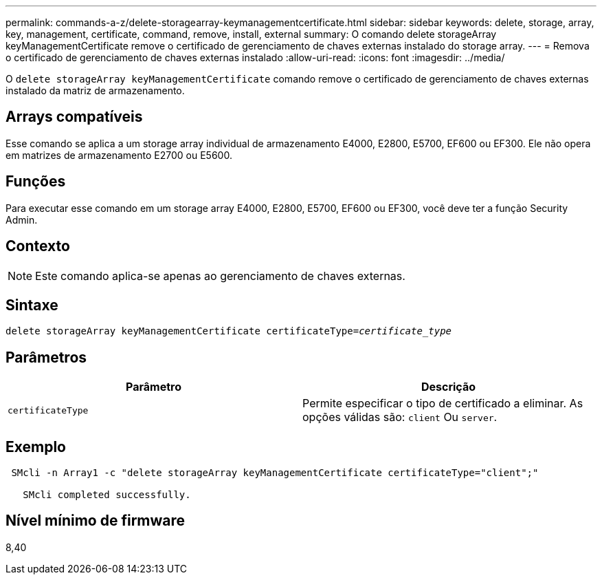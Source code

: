 ---
permalink: commands-a-z/delete-storagearray-keymanagementcertificate.html 
sidebar: sidebar 
keywords: delete, storage, array, key, management, certificate, command, remove, install, external 
summary: O comando delete storageArray keyManagementCertificate remove o certificado de gerenciamento de chaves externas instalado do storage array. 
---
= Remova o certificado de gerenciamento de chaves externas instalado
:allow-uri-read: 
:icons: font
:imagesdir: ../media/


[role="lead"]
O `delete storageArray keyManagementCertificate` comando remove o certificado de gerenciamento de chaves externas instalado da matriz de armazenamento.



== Arrays compatíveis

Esse comando se aplica a um storage array individual de armazenamento E4000, E2800, E5700, EF600 ou EF300. Ele não opera em matrizes de armazenamento E2700 ou E5600.



== Funções

Para executar esse comando em um storage array E4000, E2800, E5700, EF600 ou EF300, você deve ter a função Security Admin.



== Contexto

[NOTE]
====
Este comando aplica-se apenas ao gerenciamento de chaves externas.

====


== Sintaxe

[source, cli, subs="+macros"]
----
pass:quotes[delete storageArray keyManagementCertificate certificateType=_certificate_type_]
----


== Parâmetros

[cols="2*"]
|===
| Parâmetro | Descrição 


 a| 
`certificateType`
 a| 
Permite especificar o tipo de certificado a eliminar. As opções válidas são: `client` Ou `server`.

|===


== Exemplo

[listing]
----
 SMcli -n Array1 -c "delete storageArray keyManagementCertificate certificateType="client";"

   SMcli completed successfully.
----


== Nível mínimo de firmware

8,40
